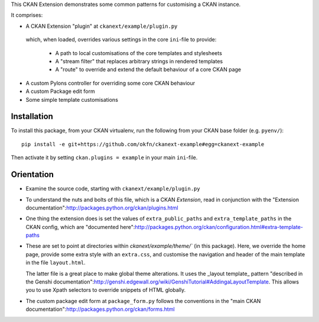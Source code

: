This CKAN Extension demonstrates some common patterns for customising a CKAN instance.

It comprises:

* A CKAN Extension "plugin" at ``ckanext/example/plugin.py``
 which, when loaded, overrides various settings in the core
 ``ini``-file to provide:

  * A path to local customisations of the core templates and stylesheets
  * A "stream filter" that replaces arbitrary strings in rendered templates
  * A "route" to override and extend the default behaviour of a core CKAN page

* A custom Pylons controller for overriding some core CKAN behaviour

* A custom Package edit form

* Some simple template customisations

Installation
============

To install this package, from your CKAN virtualenv, run the following from your CKAN base folder (e.g. ``pyenv/``)::

  pip install -e git+https://github.com/okfn/ckanext-example#egg=ckanext-example

Then activate it by setting ``ckan.plugins = example`` in your main ``ini``-file.


Orientation
===========

* Examine the source code, starting with ``ckanext/example/plugin.py``

* To understand the nuts and bolts of this file, which is a CKAN
  *Extension*, read in conjunction with the "Extension
  documentation":http://packages.python.org/ckan/plugins.html

* One thing the extension does is set the values of
  ``extra_public_paths`` and ``extra_template_paths`` in the CKAN
  config, which are "documented
  here":http://packages.python.org/ckan/configuration.html#extra-template-paths

* These are set to point at directories within
  `ckanext/example/theme/`` (in this package).  Here, we override
  the home page, provide some extra style with an ``extra.css``, and
  customise the navigation and header of the main template in the file ``layout.html``.

  The latter file is a great place to make global theme alterations.
  It uses the _layout template_ pattern "described in the Genshi
  documentation":http://genshi.edgewall.org/wiki/GenshiTutorial#AddingaLayoutTemplate.
  This allows you to use Xpath selectors to override snippets of HTML
  globally.

* The custom package edit form at ``package_form.py`` follows the
  conventions in the "main CKAN
  documentation":http://packages.python.org/ckan/forms.html
